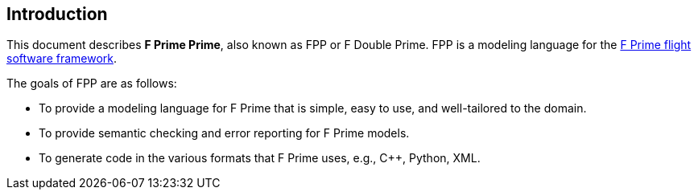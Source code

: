 == Introduction

This document describes **F Prime Prime**, also known as FPP or F Double Prime.
FPP is a modeling language for the 
https://github.com/nasa/fprime[F Prime flight software framework].

The goals of FPP are as follows:

* To provide a modeling language for F Prime that is simple, easy to use, and
well-tailored to the domain.

* To provide semantic checking and error reporting for F Prime models.

* To generate code in the various formats that F Prime uses, e.g.,
C++, Python, XML.
